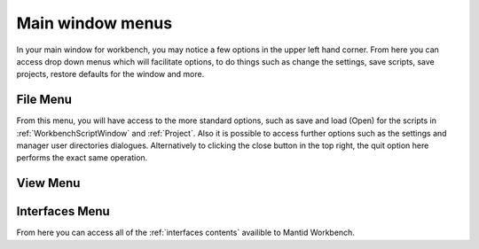 .. _WorkbenchMainWindowMenu:

=================
Main window menus
=================

.. image:: ../images/Workbench/MainWindowMenu/MainWindowMenu.png

In your main window for workbench, you may notice a few options in the upper left hand corner. From here you can access
drop down menus which will facilitate options, to do things such as change the settings, save scripts, save projects,
restore defaults for the window and more.

File Menu
---------

.. image:: ../images/Workbench/MainWindowMenu/FileDropDownMenu.png

From this menu, you will have access to the more standard options, such as save and load (Open) for the scripts in
:ref:`WorkbenchScriptWindow` and :ref:`Project`. Also it is possible to access further options such as the settings
and manager user directories dialogues. Alternatively to clicking the close button in the top right, the quit option
here performs the exact same operation.

View Menu
---------

.. image:: ../images/Workbench/MainWindowMenu/ViewDropDownMenu.png



Interfaces Menu
---------------

From here you can access all of the :ref:`interfaces contents` availible to Mantid Workbench.
